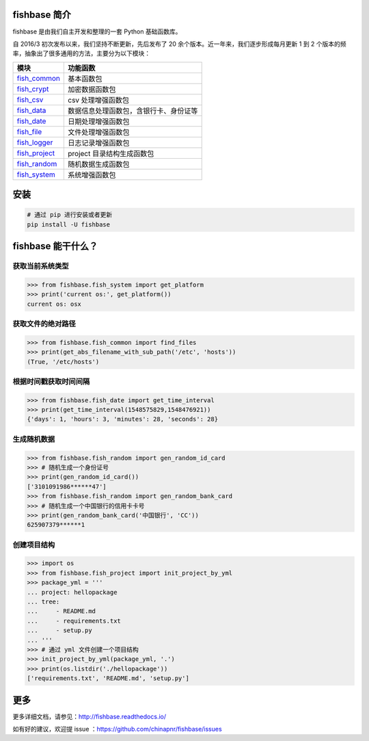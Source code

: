 
.. image:: https://travis-ci.org/chinapnr/fishbase.svg?branch=master
    :target: https://travis-ci.org/chinapnr/fishbase
.. image:: https://coveralls.io/repos/github/chinapnr/fishbase/badge.svg?branch=master
    :target: https://coveralls.io/github/chinapnr/fishbase?branch=master
.. image:: https://readthedocs.org/projects/fishbase/badge/?version=latest
    :target: https://fishbase.readthedocs.io/en/latest/?badge=latest
.. image:: https://ci.appveyor.com/api/projects/status/ecskod12wy8fvkxu?svg=true
    :target: https://ci.appveyor.com/project/itaa/fishbase


fishbase 简介
=================

fishbase 是由我们自主开发和整理的一套 Python 基础函数库。

自 2016/3 初次发布以来，我们坚持不断更新，先后发布了 20 余个版本。近一年来，我们逐步形成每月更新 1 到 2 个版本的频率，抽象出了很多通用的方法，主要分为以下模块：

+----------------------------------------------------------------------------------+----------------------------------------+
|       模块                                                                       | 功能函数                               |
+==================================================================================+========================================+
| `fish_common <https://fishbase.readthedocs.io/en/latest/fish_common.html>`_      | 基本函数包                             |
+----------------------------------------------------------------------------------+----------------------------------------+
| `fish_crypt <https://fishbase.readthedocs.io/en/latest/fish_crypt.html>`_        | 加密数据函数包                         |
+----------------------------------------------------------------------------------+----------------------------------------+
| `fish_csv <https://fishbase.readthedocs.io/en/latest/fish_csv.html>`_            | csv 处理增强函数包                     |
+----------------------------------------------------------------------------------+----------------------------------------+
| `fish_data <https://fishbase.readthedocs.io/en/latest/fish_data.html>`_          | 数据信息处理函数包，含银行卡、身份证等 |
+----------------------------------------------------------------------------------+----------------------------------------+
| `fish_date <https://fishbase.readthedocs.io/en/latest/fish_date.html>`_          | 日期处理增强函数包                     |
+----------------------------------------------------------------------------------+----------------------------------------+
| `fish_file <https://fishbase.readthedocs.io/en/latest/fish_file.html>`_          | 文件处理增强函数包                     |
+----------------------------------------------------------------------------------+----------------------------------------+
| `fish_logger <https://fishbase.readthedocs.io/en/latest/fish_logger.html>`_      | 日志记录增强函数包                     |
+----------------------------------------------------------------------------------+----------------------------------------+
| `fish_project <https://fishbase.readthedocs.io/en/latest/fish_project.html>`_    | project 目录结构生成函数包             |
+----------------------------------------------------------------------------------+----------------------------------------+
| `fish_random <https://fishbase.readthedocs.io/en/latest/fish_random.html>`_      | 随机数据生成函数包                     |
+----------------------------------------------------------------------------------+----------------------------------------+
| `fish_system <https://fishbase.readthedocs.io/en/latest/fish_system.html>`_      | 系统增强函数包                         |
+----------------------------------------------------------------------------------+----------------------------------------+



安装
=====

.. code:: shell

   # 通过 pip 进行安装或者更新
   pip install -U fishbase


fishbase 能干什么？
===================


获取当前系统类型
----------------------------

.. code:: python

   >>> from fishbase.fish_system import get_platform
   >>> print('current os:', get_platform())
   current os: osx


获取文件的绝对路径
------------------------------

.. code:: python

   >>> from fishbase.fish_common import find_files
   >>> print(get_abs_filename_with_sub_path('/etc', 'hosts'))
   (True, '/etc/hosts')


根据时间戳获取时间间隔
------------------------------

.. code:: python

   >>> from fishbase.fish_date import get_time_interval
   >>> print(get_time_interval(1548575829,1548476921))
   {'days': 1, 'hours': 3, 'minutes': 28, 'seconds': 28}


生成随机数据
----------------------

.. code:: python

   >>> from fishbase.fish_random import gen_random_id_card
   >>> # 随机生成一个身份证号
   >>> print(gen_random_id_card())
   ['3101091986******47']
   >>> from fishbase.fish_random import gen_random_bank_card
   >>> # 随机生成一个中国银行的信用卡卡号
   >>> print(gen_random_bank_card('中国银行', 'CC'))
   625907379******1


创建项目结构
--------------------

.. code:: python

   >>> import os
   >>> from fishbase.fish_project import init_project_by_yml
   >>> package_yml = '''
   ... project: hellopackage
   ... tree:
   ...     - README.md
   ...     - requirements.txt
   ...     - setup.py
   ... '''
   >>> # 通过 yml 文件创建一个项目结构
   >>> init_project_by_yml(package_yml, '.')
   >>> print(os.listdir('./hellopackage'))
   ['requirements.txt', 'README.md', 'setup.py']


更多
====

更多详细文档，请参见：http://fishbase.readthedocs.io/

如有好的建议，欢迎提 issue ：https://github.com/chinapnr/fishbase/issues
